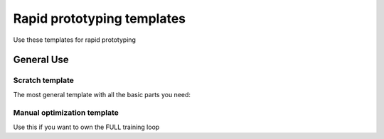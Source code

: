 ###########################
Rapid prototyping templates
###########################
Use these templates for rapid prototyping

***********
General Use
***********

Scratch template
----------------
The most general template with all the basic parts you need:

.. raw:: html

      <a href="https://colab.research.google.com/drive/1rHBxrtopwtF8iLpmC_e7yl3TeDGrseJL?usp=sharing>">
         <img alt="open in colab" src="http://bit.ly/pl_colab">
      </a>

Manual optimization template
----------------------------
Use this if you want to own the FULL training loop

.. raw:: html

      <a href="https://colab.research.google.com/drive/1nGtvBFirIvtNQdppe2xBes6aJnZMjvl8?usp=sharing">
         <img alt="open in colab" src="http://bit.ly/pl_colab">
      </a>
